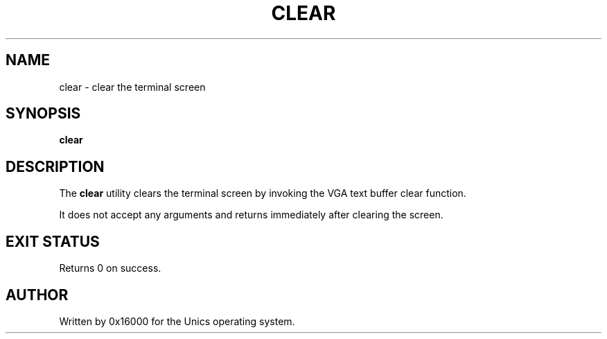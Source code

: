 .\" Manpage for clear - clear the terminal screen
.TH CLEAR 1 "2025-06-20" "Unics OS" "User Commands"
.SH NAME
clear \- clear the terminal screen
.SH SYNOPSIS
.B clear
.SH DESCRIPTION
The
.B clear
utility clears the terminal screen by invoking the VGA text buffer clear function.

It does not accept any arguments and returns immediately after clearing the screen.

.SH EXIT STATUS
Returns 0 on success.

.SH AUTHOR
Written by 0x16000 for the Unics operating system.
